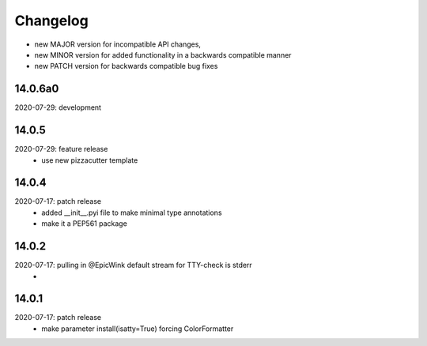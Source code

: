 Changelog
=========

- new MAJOR version for incompatible API changes,
- new MINOR version for added functionality in a backwards compatible manner
- new PATCH version for backwards compatible bug fixes


14.0.6a0
------------
2020-07-29: development


14.0.5
------------
2020-07-29: feature release
    - use new pizzacutter template

14.0.4
------------
2020-07-17: patch release
    - added __init__.pyi file to make minimal type annotations
    - make it a PEP561 package

14.0.2
------------
2020-07-17: pulling in @EpicWink default stream for TTY-check is stderr
    -

14.0.1
------
2020-07-17: patch release
    - make parameter install(isatty=True) forcing ColorFormatter

